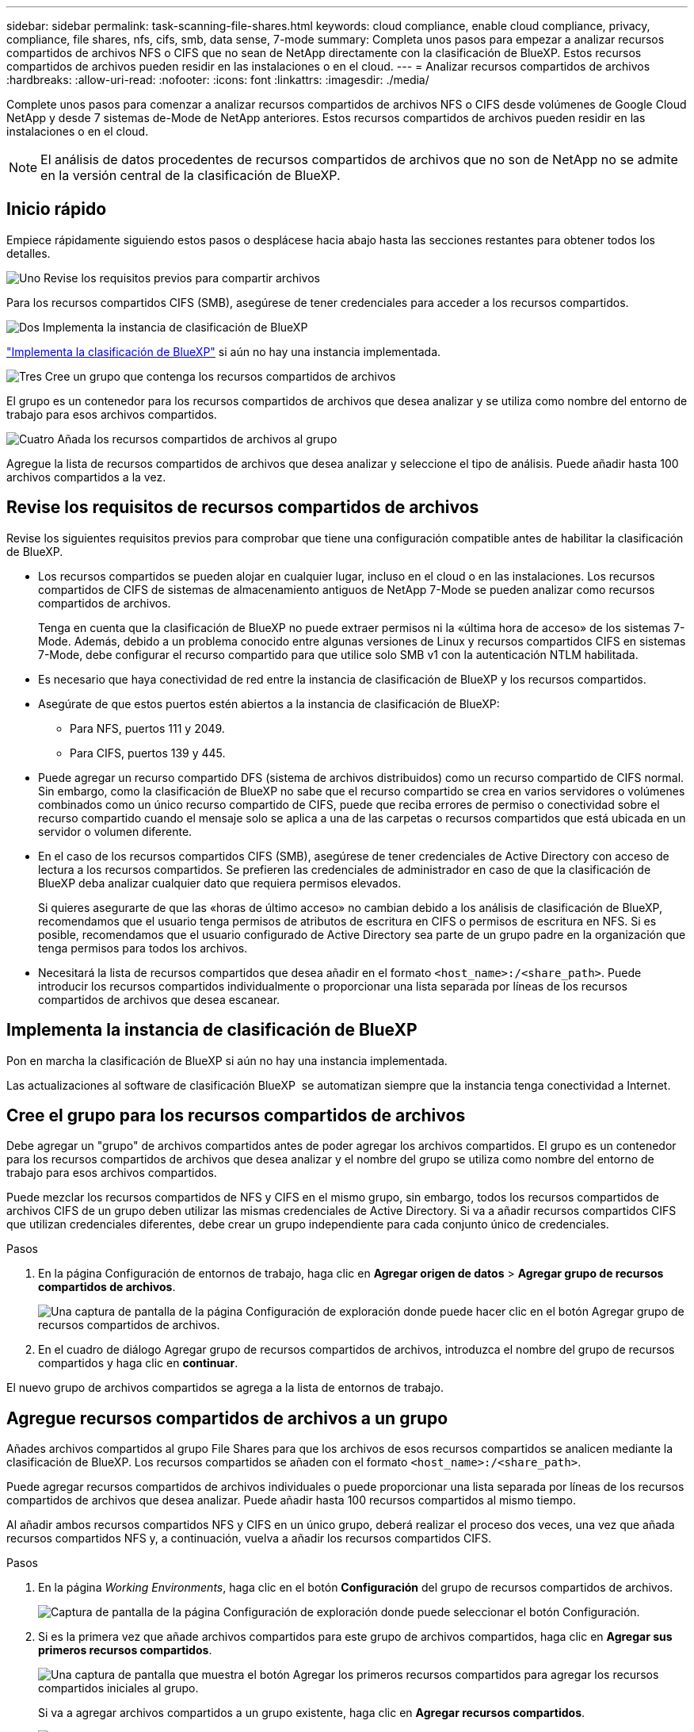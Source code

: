 ---
sidebar: sidebar 
permalink: task-scanning-file-shares.html 
keywords: cloud compliance, enable cloud compliance, privacy, compliance, file shares, nfs, cifs, smb, data sense, 7-mode 
summary: Completa unos pasos para empezar a analizar recursos compartidos de archivos NFS o CIFS que no sean de NetApp directamente con la clasificación de BlueXP. Estos recursos compartidos de archivos pueden residir en las instalaciones o en el cloud. 
---
= Analizar recursos compartidos de archivos
:hardbreaks:
:allow-uri-read: 
:nofooter: 
:icons: font
:linkattrs: 
:imagesdir: ./media/


[role="lead"]
Complete unos pasos para comenzar a analizar recursos compartidos de archivos NFS o CIFS desde volúmenes de Google Cloud NetApp y desde 7 sistemas de-Mode de NetApp anteriores. Estos recursos compartidos de archivos pueden residir en las instalaciones o en el cloud.


NOTE: El análisis de datos procedentes de recursos compartidos de archivos que no son de NetApp no se admite en la versión central de la clasificación de BlueXP.



== Inicio rápido

Empiece rápidamente siguiendo estos pasos o desplácese hacia abajo hasta las secciones restantes para obtener todos los detalles.

.image:https://raw.githubusercontent.com/NetAppDocs/common/main/media/number-1.png["Uno"] Revise los requisitos previos para compartir archivos
[role="quick-margin-para"]
Para los recursos compartidos CIFS (SMB), asegúrese de tener credenciales para acceder a los recursos compartidos.

.image:https://raw.githubusercontent.com/NetAppDocs/common/main/media/number-2.png["Dos"] Implementa la instancia de clasificación de BlueXP
[role="quick-margin-para"]
link:task-deploy-cloud-compliance.html["Implementa la clasificación de BlueXP"^] si aún no hay una instancia implementada.

.image:https://raw.githubusercontent.com/NetAppDocs/common/main/media/number-3.png["Tres"] Cree un grupo que contenga los recursos compartidos de archivos
[role="quick-margin-para"]
El grupo es un contenedor para los recursos compartidos de archivos que desea analizar y se utiliza como nombre del entorno de trabajo para esos archivos compartidos.

.image:https://raw.githubusercontent.com/NetAppDocs/common/main/media/number-4.png["Cuatro"] Añada los recursos compartidos de archivos al grupo
[role="quick-margin-para"]
Agregue la lista de recursos compartidos de archivos que desea analizar y seleccione el tipo de análisis. Puede añadir hasta 100 archivos compartidos a la vez.



== Revise los requisitos de recursos compartidos de archivos

Revise los siguientes requisitos previos para comprobar que tiene una configuración compatible antes de habilitar la clasificación de BlueXP.

* Los recursos compartidos se pueden alojar en cualquier lugar, incluso en el cloud o en las instalaciones. Los recursos compartidos de CIFS de sistemas de almacenamiento antiguos de NetApp 7-Mode se pueden analizar como recursos compartidos de archivos.
+
Tenga en cuenta que la clasificación de BlueXP no puede extraer permisos ni la «última hora de acceso» de los sistemas 7-Mode. Además, debido a un problema conocido entre algunas versiones de Linux y recursos compartidos CIFS en sistemas 7-Mode, debe configurar el recurso compartido para que utilice solo SMB v1 con la autenticación NTLM habilitada.

* Es necesario que haya conectividad de red entre la instancia de clasificación de BlueXP y los recursos compartidos.
* Asegúrate de que estos puertos estén abiertos a la instancia de clasificación de BlueXP:
+
** Para NFS, puertos 111 y 2049.
** Para CIFS, puertos 139 y 445.


* Puede agregar un recurso compartido DFS (sistema de archivos distribuidos) como un recurso compartido de CIFS normal. Sin embargo, como la clasificación de BlueXP no sabe que el recurso compartido se crea en varios servidores o volúmenes combinados como un único recurso compartido de CIFS, puede que reciba errores de permiso o conectividad sobre el recurso compartido cuando el mensaje solo se aplica a una de las carpetas o recursos compartidos que está ubicada en un servidor o volumen diferente.
* En el caso de los recursos compartidos CIFS (SMB), asegúrese de tener credenciales de Active Directory con acceso de lectura a los recursos compartidos. Se prefieren las credenciales de administrador en caso de que la clasificación de BlueXP deba analizar cualquier dato que requiera permisos elevados.
+
Si quieres asegurarte de que las «horas de último acceso» no cambian debido a los análisis de clasificación de BlueXP, recomendamos que el usuario tenga permisos de atributos de escritura en CIFS o permisos de escritura en NFS. Si es posible, recomendamos que el usuario configurado de Active Directory sea parte de un grupo padre en la organización que tenga permisos para todos los archivos.

* Necesitará la lista de recursos compartidos que desea añadir en el formato `<host_name>:/<share_path>`. Puede introducir los recursos compartidos individualmente o proporcionar una lista separada por líneas de los recursos compartidos de archivos que desea escanear.




== Implementa la instancia de clasificación de BlueXP

Pon en marcha la clasificación de BlueXP si aún no hay una instancia implementada.

Las actualizaciones al software de clasificación BlueXP  se automatizan siempre que la instancia tenga conectividad a Internet.



== Cree el grupo para los recursos compartidos de archivos

Debe agregar un "grupo" de archivos compartidos antes de poder agregar los archivos compartidos. El grupo es un contenedor para los recursos compartidos de archivos que desea analizar y el nombre del grupo se utiliza como nombre del entorno de trabajo para esos archivos compartidos.

Puede mezclar los recursos compartidos de NFS y CIFS en el mismo grupo, sin embargo, todos los recursos compartidos de archivos CIFS de un grupo deben utilizar las mismas credenciales de Active Directory. Si va a añadir recursos compartidos CIFS que utilizan credenciales diferentes, debe crear un grupo independiente para cada conjunto único de credenciales.

.Pasos
. En la página Configuración de entornos de trabajo, haga clic en *Agregar origen de datos* > *Agregar grupo de recursos compartidos de archivos*.
+
image:screenshot_compliance_add_fileshares_button.png["Una captura de pantalla de la página Configuración de exploración donde puede hacer clic en el botón Agregar grupo de recursos compartidos de archivos."]

. En el cuadro de diálogo Agregar grupo de recursos compartidos de archivos, introduzca el nombre del grupo de recursos compartidos y haga clic en *continuar*.


El nuevo grupo de archivos compartidos se agrega a la lista de entornos de trabajo.



== Agregue recursos compartidos de archivos a un grupo

Añades archivos compartidos al grupo File Shares para que los archivos de esos recursos compartidos se analicen mediante la clasificación de BlueXP. Los recursos compartidos se añaden con el formato `<host_name>:/<share_path>`.

Puede agregar recursos compartidos de archivos individuales o puede proporcionar una lista separada por líneas de los recursos compartidos de archivos que desea analizar. Puede añadir hasta 100 recursos compartidos al mismo tiempo.

Al añadir ambos recursos compartidos NFS y CIFS en un único grupo, deberá realizar el proceso dos veces, una vez que añada recursos compartidos NFS y, a continuación, vuelva a añadir los recursos compartidos CIFS.

.Pasos
. En la página _Working Environments_, haga clic en el botón *Configuración* del grupo de recursos compartidos de archivos.
+
image:screenshot_compliance_fileshares_add_shares.png["Captura de pantalla de la página Configuración de exploración donde puede seleccionar el botón Configuración."]

. Si es la primera vez que añade archivos compartidos para este grupo de archivos compartidos, haga clic en *Agregar sus primeros recursos compartidos*.
+
image:screenshot_compliance_fileshares_add_initial_shares.png["Una captura de pantalla que muestra el botón Agregar los primeros recursos compartidos para agregar los recursos compartidos iniciales al grupo."]

+
Si va a agregar archivos compartidos a un grupo existente, haga clic en *Agregar recursos compartidos*.

+
image:screenshot_compliance_fileshares_add_more_shares2.png["Una captura de pantalla que muestra el botón Agregar recursos compartidos para agregar más recursos compartidos al grupo."]

. Seleccione el protocolo para los recursos compartidos de archivos que va a agregar, agregue los recursos compartidos de archivos que desea analizar - un recurso compartido de archivos por línea - y haga clic en *continuar*.
+
Cuando se añaden recursos compartidos CIFS (SMB), debe introducir las credenciales de Active Directory con acceso de lectura a los recursos compartidos. Se prefieren las credenciales de administrador.

+
image:screenshot_compliance_fileshares_add_file_shares.png["Captura de pantalla de la página Agregar recursos compartidos de archivos donde puede agregar los recursos compartidos que se van a escanear."]

+
Un cuadro de diálogo de confirmación muestra el número de recursos compartidos que se han añadido.

+
Si el cuadro de diálogo enumera los recursos compartidos que no se han podido agregar, capture esta información para que pueda resolver el problema. En algunos casos, es posible volver a añadir el recurso compartido con un nombre de host o un nombre de recurso compartido corregidos.

. Active análisis de sólo asignación o análisis de asignación y clasificación en cada recurso compartido de archivos.
+
[cols="45,45"]
|===
| Para: | Haga lo siguiente: 


| Active análisis de sólo asignación en recursos compartidos de archivos | Haga clic en *Mapa* 


| Active análisis completos en recursos compartidos de archivos | Haga clic en *Mapa y clasificación* 


| Desactive el análisis en recursos compartidos de archivos | Haga clic en *Desactivado* 
|===
+
El conmutador situado en la parte superior de la página para *Buscar cuando faltan los permisos de "atributos de escritura"* está desactivado de forma predeterminada. Esto significa que, si la clasificación de BlueXP no tiene permisos de atributos de escritura en CIFS o permisos de escritura en NFS, el sistema no analizará los archivos, ya que la clasificación de BlueXP no puede revertir la «última hora de acceso» a la marca de tiempo original. Si no le importa si se restablece la última hora de acceso, ENCIENDA el conmutador y se explorarán todos los archivos independientemente de los permisos. link:reference-collected-metadata.html#last-access-time-timestamp["Leer más"^].



.Resultado
La clasificación de BlueXP comienza a analizar los archivos en los recursos compartidos de archivos que ha añadido y los resultados se muestran en la consola y en otras ubicaciones.



== Eliminar un recurso compartido de archivos de los análisis de cumplimiento

Si ya no necesita analizar determinados recursos compartidos de archivos, puede eliminar los recursos compartidos de archivos individuales para que los analice en cualquier momento. Haga clic en *Quitar recurso compartido* en la página Configuración.

image:screenshot_compliance_fileshares_remove_share.png["Una captura de pantalla que muestra cómo eliminar un único recurso compartido de archivos para que se analicen los archivos."]
